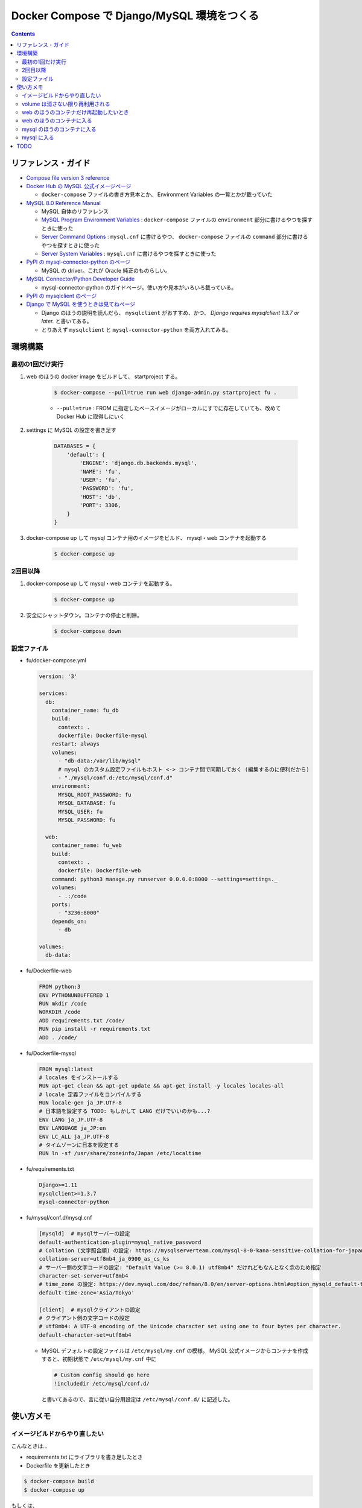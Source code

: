 .. article::
   :title: Docker Compose で Django/MySQL 環境をつくる
   :date: 2019-01-05
   :category: docker
   :tags:
   :canonical_url: /docker/create-django-env-with-docker-compose-mysql/
   :draft: false


===========================================
Docker Compose で Django/MySQL 環境をつくる
===========================================


.. raw:: html

  <details>
    <summary>目次</summary>

.. contents::

.. raw:: html

  </details>


リファレンス・ガイド
====================
- `Compose file version 3 reference <https://docs.docker.com/compose/compose-file/>`_

- `Docker Hub の MySQL 公式イメージぺージ <https://hub.docker.com/_/mysql/>`_

  - ``docker-compose`` ファイルの書き方見本とか、 Environment Variables の一覧とかが載っていた

- `MySQL 8.0 Reference Manual <https://dev.mysql.com/doc/refman/8.0/en/>`_

  - MySQL 自体のリファレンス
  - `MySQL Program Environment Variables <https://dev.mysql.com/doc/refman/8.0/en/environment-variables.html>`_ :
    ``docker-compose`` ファイルの ``environment`` 部分に書けるやつを探すときに使った
  - `Server Command Options <https://dev.mysql.com/doc/refman/8.0/en/server-options.html>`_ :
    ``mysql.cnf`` に書けるやつ、 ``docker-compose`` ファイルの ``command`` 部分に書けるやつを探すときに使った
  - `Server System Variables <https://dev.mysql.com/doc/refman/8.0/en/server-system-variables.html>`_ :
    ``mysql.cnf`` に書けるやつを探すときに使った

- `PyPI の mysql-connector-python のページ <https://pypi.org/project/mysql-connector-python/>`_

  - MySQL の driver。これが Oracle 純正のものらしい。

- `MySQL Connector/Python Developer Guide <https://dev.mysql.com/doc/connector-python/en/>`_

  - mysql-connector-python のガイドページ。使い方や見本がいろいろ載っている。

- `PyPI の mysqlclient のページ <https://pypi.org/project/mysqlclient/>`_

- `Django で MySQL を使うときは見てねページ <https://docs.djangoproject.com/ja/2.1/ref/databases/#mysql-notes>`_

  - Django のほうの説明を読んだら、 ``mysqlclient`` がおすすめ、かつ、 `Django requires mysqlclient 1.3.7 or later.` と書いてある。
  - とりあえず ``mysqlclient`` と ``mysql-connector-python`` を両方入れてみる。


環境構築
========

最初の1回だけ実行
-----------------

1. web のほうの docker image をビルドして、 startproject する。

    .. code-block:: bash

      $ docker-compose --pull=true run web django-admin.py startproject fu .

    - ``--pull=true`` : FROM に指定したベースイメージがローカルにすでに存在していても、改めて Docker Hub に取得しにいく


2. settings に MySQL の設定を書き足す

    .. code-block:: python

      DATABASES = {
          'default': {
              'ENGINE': 'django.db.backends.mysql',
              'NAME': 'fu',
              'USER': 'fu',
              'PASSWORD': 'fu',
              'HOST': 'db',
              'PORT': 3306,
          }
      }

3. docker-compose up して mysql コンテナ用のイメージをビルド、 mysql・web コンテナを起動する

    .. code-block:: bash

      $ docker-compose up


2回目以降
---------
1. docker-compose up して mysql・web コンテナを起動する。

    .. code-block:: bash

      $ docker-compose up

2. 安全にシャットダウン。コンテナの停止と削除。

    .. code-block:: bash

      $ docker-compose down


設定ファイル
------------
- fu/docker-compose.yml

  .. code-block:: yaml

    version: '3'

    services:
      db:
        container_name: fu_db
        build:
          context: .
          dockerfile: Dockerfile-mysql
        restart: always
        volumes:
          - "db-data:/var/lib/mysql"
          # mysql のカスタム設定ファイルもホスト <-> コンテナ間で同期しておく (編集するのに便利だから)
          - "./mysql/conf.d:/etc/mysql/conf.d"
        environment:
          MYSQL_ROOT_PASSWORD: fu
          MYSQL_DATABASE: fu
          MYSQL_USER: fu
          MYSQL_PASSWORD: fu

      web:
        container_name: fu_web
        build:
          context: .
          dockerfile: Dockerfile-web
        command: python3 manage.py runserver 0.0.0.0:8000 --settings=settings._
        volumes:
          - .:/code
        ports:
          - "3236:8000"
        depends_on:
          - db

    volumes:
      db-data:


- fu/Dockerfile-web

  .. code-block:: docker

    FROM python:3
    ENV PYTHONUNBUFFERED 1
    RUN mkdir /code
    WORKDIR /code
    ADD requirements.txt /code/
    RUN pip install -r requirements.txt
    ADD . /code/


- fu/Dockerfile-mysql

  .. code-block:: docker

    FROM mysql:latest
    # locales をインストールする
    RUN apt-get clean && apt-get update && apt-get install -y locales locales-all
    # locale 定義ファイルをコンパイルする
    RUN locale-gen ja_JP.UTF-8
    # 日本語を設定する TODO: もしかして LANG だけでいいのかも...?
    ENV LANG ja_JP.UTF-8
    ENV LANGUAGE ja_JP:en
    ENV LC_ALL ja_JP.UTF-8
    # タイムゾーンに日本を設定する
    RUN ln -sf /usr/share/zoneinfo/Japan /etc/localtime


- fu/requirements.txt

  .. code-block:: python

    Django>=1.11
    mysqlclient>=1.3.7
    mysql-connector-python


- fu/mysql/conf.d/mysql.cnf

  .. code-block:: cfg

    [mysqld]  # mysqlサーバーの設定
    default-authentication-plugin=mysql_native_password
    # Collation (文字照合順) の設定: https://mysqlserverteam.com/mysql-8-0-kana-sensitive-collation-for-japanese-ja_jp/
    collation-server=utf8mb4_ja_0900_as_cs_ks
    # サーバー側の文字コードの設定: "Default Value (>= 8.0.1)	utf8mb4" だけれどもなんとなく念のため指定
    character-set-server=utf8mb4
    # time_zone の設定: https://dev.mysql.com/doc/refman/8.0/en/server-options.html#option_mysqld_default-time-zone
    default-time-zone='Asia/Tokyo'

    [client]  # mysqlクライアントの設定
    # クライアント側の文字コードの設定
    # utf8mb4: A UTF-8 encoding of the Unicode character set using one to four bytes per character.
    default-character-set=utf8mb4


  - MySQL デフォルトの設定ファイルは ``/etc/mysql/my.cnf`` の模様。 MySQL 公式イメージからコンテナを作成すると、初期状態で ``/etc/mysql/my.cnf`` 中に

    .. code-block:: cfg

      # Custom config should go here
      !includedir /etc/mysql/conf.d/

    と書いてあるので、言に従い自分用設定は ``/etc/mysql/conf.d/`` に記述した。


使い方メモ
==========

イメージビルドからやり直したい
------------------------------
こんなときは...

- requirements.txt にライブラリを書き足したとき
- Dockerfile を更新したとき

.. code-block:: bash

  $ docker-compose build
  $ docker-compose up

もしくは、

.. code-block:: bash

  $ docker-compose up --build

volume は消さない限り再利用される
---------------------------------

.. code-block:: yaml

  # fu/docker-compose.yml

  volumes:
    db-data:


.. code-block:: bash

  $ docker volume ls
  DRIVER              VOLUME NAME
  local               fu_db-data  # こういう名前がついている


web のほうのコンテナだけ再起動したいとき
----------------------------------------
.. code-block:: bash

  $ docker container restart fu_web


web のほうのコンテナに入る
--------------------------
VM の中に入るのと同じような気持ち。

.. code-block:: bash

  $ docker container exec -it fu_web bash
  root@eb1ab9a6dbdb:/code#

  # 現在のロケール設定を確認する
  root@eb1ab9a6dbdb:/code# locale
  LANG=C.UTF-8
  LANGUAGE=
  LC_CTYPE="C.UTF-8"
  LC_NUMERIC="C.UTF-8"
  LC_TIME="C.UTF-8"
  LC_COLLATE="C.UTF-8"
  LC_MONETARY="C.UTF-8"
  LC_MESSAGES="C.UTF-8"
  LC_PAPER="C.UTF-8"
  LC_NAME="C.UTF-8"
  LC_ADDRESS="C.UTF-8"
  LC_TELEPHONE="C.UTF-8"
  LC_MEASUREMENT="C.UTF-8"
  LC_IDENTIFICATION="C.UTF-8"
  LC_ALL=


mysql のほうのコンテナに入る
------------------------------

.. code-block:: bash

  # mysql のコンテナに入る
  $ docker container exec -it fu_db bash

  # 現在のロケール設定を確認する
  root@dcc8b4d2cd21:/# locale
  LANG=ja_JP.UTF-8
  LANGUAGE=ja_JP:en
  LC_CTYPE="ja_JP.UTF-8"
  LC_NUMERIC="ja_JP.UTF-8"
  LC_TIME="ja_JP.UTF-8"
  LC_COLLATE="ja_JP.UTF-8"
  LC_MONETARY="ja_JP.UTF-8"
  LC_MESSAGES="ja_JP.UTF-8"
  LC_PAPER="ja_JP.UTF-8"
  LC_NAME="ja_JP.UTF-8"
  LC_ADDRESS="ja_JP.UTF-8"
  LC_TELEPHONE="ja_JP.UTF-8"
  LC_MEASUREMENT="ja_JP.UTF-8"
  LC_IDENTIFICATION="ja_JP.UTF-8"
  LC_ALL=ja_JP.UTF-8


mysql に入る
------------

.. code-block:: bash

  # mysql のコンテナに入る
  $ docker container exec -it fu_db bash
  root@6ba1661872de:/#

  # mysql にログインする
  $ mysql -h localhost -u fu -p fu

  Enter password: (compose ファイルに定義したパスワード)

  # 現在の Character Sets 設定を表示する
  mysql> SHOW VARIABLES LIKE "char%";
  +--------------------------+--------------------------------+
  | Variable_name            | Value                          |
  +--------------------------+--------------------------------+
  | character_set_client     | utf8mb4                        |
  | character_set_connection | utf8mb4                        |
  | character_set_database   | utf8mb4                        |
  | character_set_filesystem | binary                         |
  | character_set_results    | utf8mb4                        |
  | character_set_server     | utf8mb4                        |
  | character_set_system     | utf8                           |
  | character_sets_dir       | /usr/share/mysql-8.0/charsets/ |
  +--------------------------+--------------------------------+
  8 rows in set (0.01 sec)

  # 現在のタイムゾーン設定を表示する
  mysql> SHOW VARIABLES LIKE '%time_zone%';
  +------------------+------------+
  | Variable_name    | Value      |
  +------------------+------------+
  | system_time_zone | JST        |  # MySQL が動いているコンテナ (Debian) のシステムタイムゾーン、Dockerfile-mysql で設定した
  | time_zone        | Asia/Tokyo |  # mysql.cnf で設定した MySQL サーバー側のタイムゾーン
  +------------------+------------+
  2 rows in set (0.01 sec)

  mysql> status
  --------------
  mysql  Ver 8.0.13 for Linux on x86_64 (MySQL Community Server - GPL)

  Connection id:		11
  Current database:	fu
  Current user:		fu@localhost
  SSL:			Not in use
  Current pager:		stdout
  Using outfile:		''
  Using delimiter:	;
  Server version:		8.0.13 MySQL Community Server - GPL
  Protocol version:	10
  Connection:		Localhost via UNIX socket
  Server characterset:	utf8mb4
  Db     characterset:	utf8mb4
  Client characterset:	utf8mb4
  Conn.  characterset:	utf8mb4
  UNIX socket:		/var/run/mysqld/mysqld.sock
  Uptime:			2 hours 9 min 49 sec

  Threads: 3  Questions: 40  Slow queries: 0  Opens: 189  Flush tables: 2  Open tables: 163  Queries per second avg: 0.005
  --------------

TODO
====
web コンテナのほうの locale と タイムゾーンは db コンテナと合わせなくて大丈夫なんだろうか...
